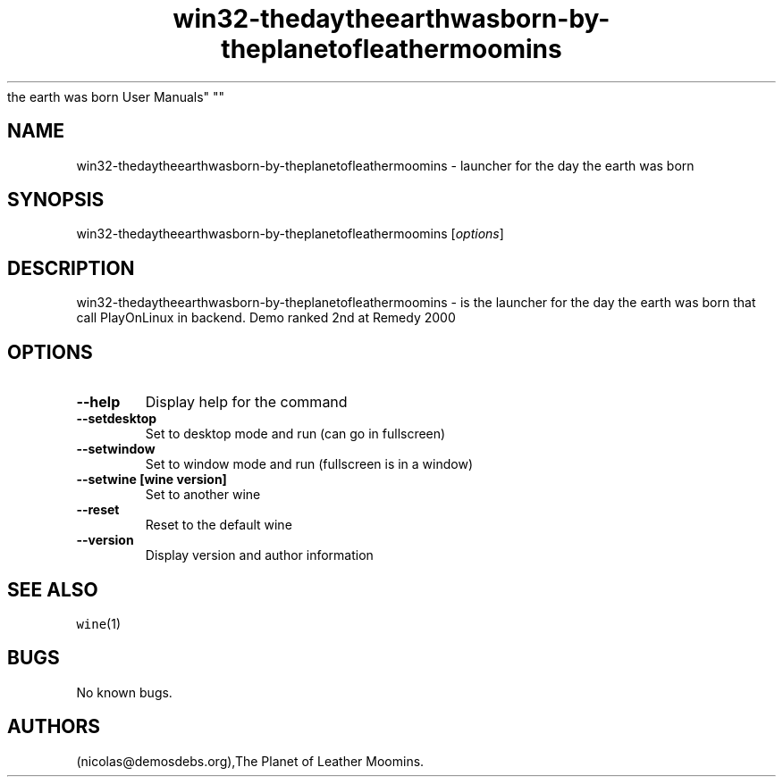 .\" Automatically generated by Pandoc 2.5
.\"
.TH "win32\-thedaytheearthwasborn\-by\-theplanetofleathermoomins" "6" "2016\-01\-17" "the day
the earth was born User Manuals" ""
.hy
.SH NAME
.PP
win32\-thedaytheearthwasborn\-by\-theplanetofleathermoomins \- launcher
for the day the earth was born
.SH SYNOPSIS
.PP
win32\-thedaytheearthwasborn\-by\-theplanetofleathermoomins
[\f[I]options\f[R]]
.SH DESCRIPTION
.PP
win32\-thedaytheearthwasborn\-by\-theplanetofleathermoomins \- is the
launcher for the day the earth was born that call PlayOnLinux in
backend.
Demo ranked 2nd at Remedy 2000
.SH OPTIONS
.TP
.B \-\-help
Display help for the command
.TP
.B \-\-setdesktop
Set to desktop mode and run (can go in fullscreen)
.TP
.B \-\-setwindow
Set to window mode and run (fullscreen is in a window)
.TP
.B \-\-setwine [wine version]
Set to another wine
.TP
.B \-\-reset
Reset to the default wine
.TP
.B \-\-version
Display version and author information
.SH SEE ALSO
.PP
\f[C]wine\f[R](1)
.SH BUGS
.PP
No known bugs.
.SH AUTHORS
(nicolas\[at]demosdebs.org),The Planet of Leather Moomins.

